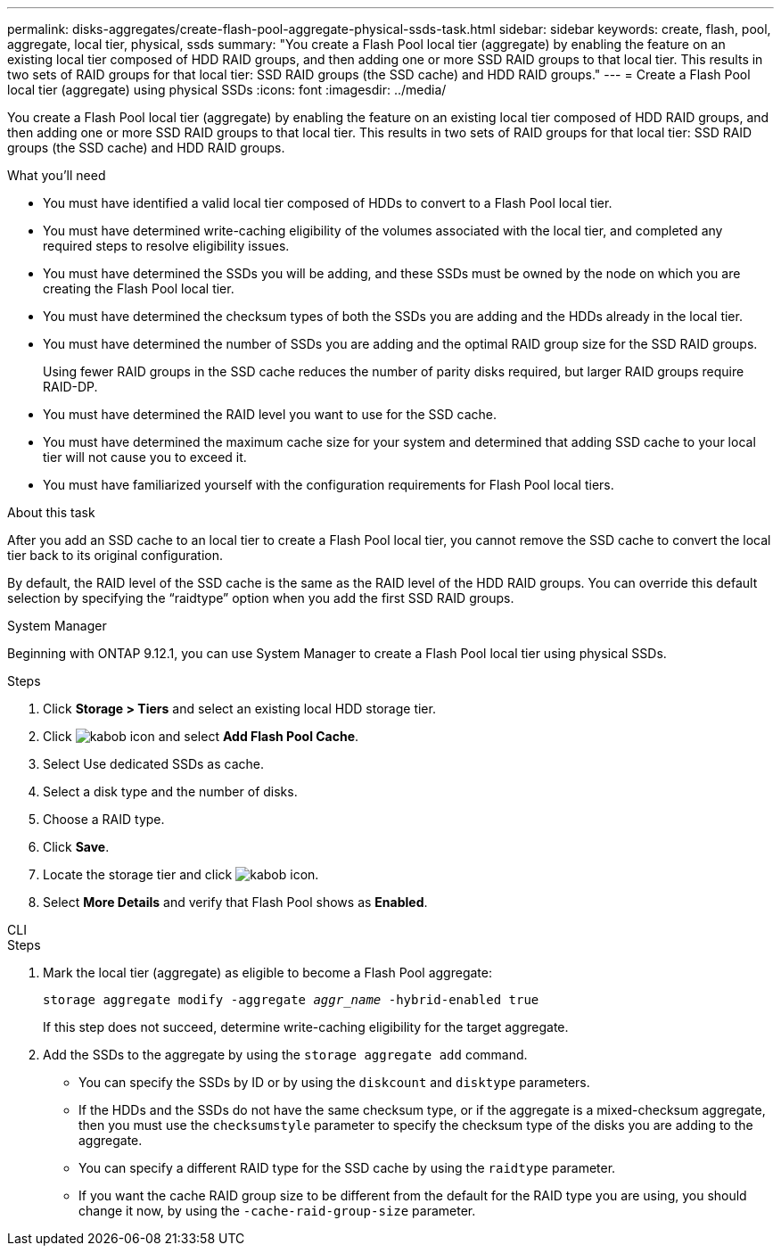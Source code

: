 ---
permalink: disks-aggregates/create-flash-pool-aggregate-physical-ssds-task.html
sidebar: sidebar
keywords: create, flash, pool, aggregate, local tier, physical, ssds
summary: "You create a Flash Pool local tier (aggregate) by enabling the feature on an existing local tier composed of HDD RAID groups, and then adding one or more SSD RAID groups to that local tier. This results in two sets of RAID groups for that local tier: SSD RAID groups (the SSD cache) and HDD RAID groups."
---
= Create a Flash Pool local tier (aggregate) using physical SSDs
:icons: font
:imagesdir: ../media/

[.lead]
You create a Flash Pool local tier (aggregate) by enabling the feature on an existing local tier composed of HDD RAID groups, and then adding one or more SSD RAID groups to that local tier. This results in two sets of RAID groups for that local tier: SSD RAID groups (the SSD cache) and HDD RAID groups.

.What you'll need

* You must have identified a valid local tier composed of HDDs to convert to a Flash Pool local tier.
* You must have determined write-caching eligibility of the volumes associated with the local tier, and completed any required steps to resolve eligibility issues.
* You must have determined the SSDs you will be adding, and these SSDs must be owned by the node on which you are creating the Flash Pool local tier.
* You must have determined the checksum types of both the SSDs you are adding and the HDDs already in the local tier.
* You must have determined the number of SSDs you are adding and the optimal RAID group size for the SSD RAID groups.
+
Using fewer RAID groups in the SSD cache reduces the number of parity disks required, but larger RAID groups require RAID-DP.

* You must have determined the RAID level you want to use for the SSD cache.
* You must have determined the maximum cache size for your system and determined that adding SSD cache to your local tier will not cause you to exceed it.
* You must have familiarized yourself with the configuration requirements for Flash Pool local tiers.

.About this task

After you add an SSD cache to an local tier to create a Flash Pool local tier, you cannot remove the SSD cache to convert the local tier back to its original configuration.

By default, the RAID level of the SSD cache is the same as the RAID level of the HDD RAID groups. You can override this default selection by specifying the "`raidtype`" option when you add the first SSD RAID groups.

[role="tabbed-block"]
====
.System Manager
--

Beginning with ONTAP 9.12.1, you can use System Manager to create a Flash Pool local tier using physical SSDs.

.Steps

. Click *Storage > Tiers* and select an existing local HDD storage tier.
. Click image:icon_kabob.gif[kabob icon] and select *Add Flash Pool Cache*.
. Select Use dedicated SSDs as cache.
. Select a disk type and the number of disks.
. Choose a RAID type.
. Click *Save*.
. Locate the storage tier and click image:icon_kabob.gif[kabob icon].
. Select *More Details* and verify that Flash Pool shows as *Enabled*.
--

.CLI
--

.Steps

. Mark the local tier (aggregate) as eligible to become a Flash Pool aggregate:
+
`storage aggregate modify -aggregate _aggr_name_ -hybrid-enabled true`
+
If this step does not succeed, determine write-caching eligibility for the target aggregate.

. Add the SSDs to the aggregate by using the `storage aggregate add` command.
+
** You can specify the SSDs by ID or by using the `diskcount` and `disktype` parameters.
+
** If the HDDs and the SSDs do not have the same checksum type, or if the aggregate is a mixed-checksum aggregate, then you must use the `checksumstyle` parameter to specify the checksum type of the disks you are adding to the aggregate.
+
** You can specify a different RAID type for the SSD cache by using the `raidtype` parameter.
+
** If you want the cache RAID group size to be different from the default for the RAID type you are using, you should change it now, by using the `-cache-raid-group-size` parameter.
--
====

// 2022-Oct-6, ONTAPDOC-577
// BURT 1485072, 08-30-2022
